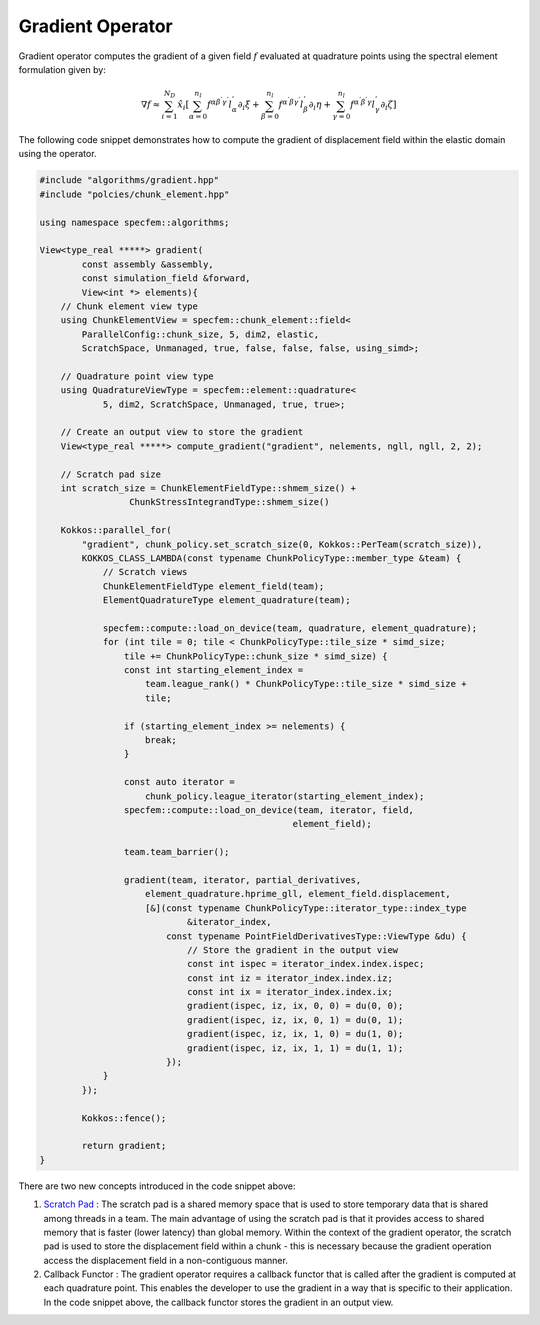 
.. _Gradient:

Gradient Operator
=================

Gradient operator computes the gradient of a given field :math:`f` evaluated at quadrature points using the spectral element formulation given by:

.. math::

    \nabla f \approx \sum_{i=1}^{N_D} \hat{x}_i \left[ \sum_{ \alpha = 0}^{n_l} f^{ \alpha \beta^{'} \gamma^{'} } l_{\alpha}^{'} \partial_{i} \xi + \sum_{ \beta = 0}^{n_l} f^{ \alpha^{'} \beta \gamma^{'} } l_{\beta}^{'} \partial_{i} \eta + \sum_{ \gamma = 0}^{n_l} f^{ \alpha^{'} \beta^{'} \gamma } l_{\gamma}^{'} \partial_{i} \zeta \right]

The following code snippet demonstrates how to compute the gradient of displacement field within the elastic domain using the operator.

.. code:: cpp

    #include "algorithms/gradient.hpp"
    #include "polcies/chunk_element.hpp"

    using namespace specfem::algorithms;

    View<type_real *****> gradient(
            const assembly &assembly,
            const simulation_field &forward,
            View<int *> elements){
        // Chunk element view type
        using ChunkElementView = specfem::chunk_element::field<
            ParallelConfig::chunk_size, 5, dim2, elastic,
            ScratchSpace, Unmanaged, true, false, false, false, using_simd>;

        // Quadrature point view type
        using QuadratureViewType = specfem::element::quadrature<
                5, dim2, ScratchSpace, Unmanaged, true, true>;

        // Create an output view to store the gradient
        View<type_real *****> compute_gradient("gradient", nelements, ngll, ngll, 2, 2);

        // Scratch pad size
        int scratch_size = ChunkElementFieldType::shmem_size() +
                     ChunkStressIntegrandType::shmem_size()

        Kokkos::parallel_for(
            "gradient", chunk_policy.set_scratch_size(0, Kokkos::PerTeam(scratch_size)),
            KOKKOS_CLASS_LAMBDA(const typename ChunkPolicyType::member_type &team) {
                // Scratch views
                ChunkElementFieldType element_field(team);
                ElementQuadratureType element_quadrature(team);

                specfem::compute::load_on_device(team, quadrature, element_quadrature);
                for (int tile = 0; tile < ChunkPolicyType::tile_size * simd_size;
                    tile += ChunkPolicyType::chunk_size * simd_size) {
                    const int starting_element_index =
                        team.league_rank() * ChunkPolicyType::tile_size * simd_size +
                        tile;

                    if (starting_element_index >= nelements) {
                        break;
                    }

                    const auto iterator =
                        chunk_policy.league_iterator(starting_element_index);
                    specfem::compute::load_on_device(team, iterator, field,
                                                    element_field);

                    team.team_barrier();

                    gradient(team, iterator, partial_derivatives,
                        element_quadrature.hprime_gll, element_field.displacement,
                        [&](const typename ChunkPolicyType::iterator_type::index_type
                                &iterator_index,
                            const typename PointFieldDerivativesType::ViewType &du) {
                                // Store the gradient in the output view
                                const int ispec = iterator_index.index.ispec;
                                const int iz = iterator_index.index.iz;
                                const int ix = iterator_index.index.ix;
                                gradient(ispec, iz, ix, 0, 0) = du(0, 0);
                                gradient(ispec, iz, ix, 0, 1) = du(0, 1);
                                gradient(ispec, iz, ix, 1, 0) = du(1, 0);
                                gradient(ispec, iz, ix, 1, 1) = du(1, 1);
                            });
                }
            });

            Kokkos::fence();

            return gradient;
    }

There are two new concepts introduced in the code snippet above:

1. `Scratch Pad <https://kokkos.org/kokkos-core-wiki/ProgrammingGuide/HierarchicalParallelism.html#team-scratch-pad-memory>`_ : The scratch pad is a shared memory space that is used to store temporary data that is shared among threads in a team. The main advantage of using the scratch pad is that it provides access to shared memory that is faster (lower latency) than global memory. Within the context of the gradient operator, the scratch pad is used to store the displacement field within a chunk - this is necessary because the gradient operation access the displacement field in a non-contiguous manner.

2. Callback Functor : The gradient operator requires a callback functor that is called after the gradient is computed at each quadrature point. This enables the developer to use the gradient in a way that is specific to their application. In the code snippet above, the callback functor stores the gradient in an output view.
